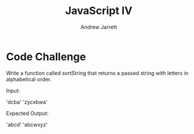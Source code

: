 #+TITLE: JavaScript IV
#+AUTHOR: Andrew Jarrett
#+EMAIL: ahrjarrett@gmail.com
#+OPTIONS: num:nil

* Code Challenge

Write a function called sortString that returns a passed string with letters in alphabetical order.
 
Input: 

'dcba'
'zycxbwa'

Expected Output:

'abcd'
'abcwxyz'
